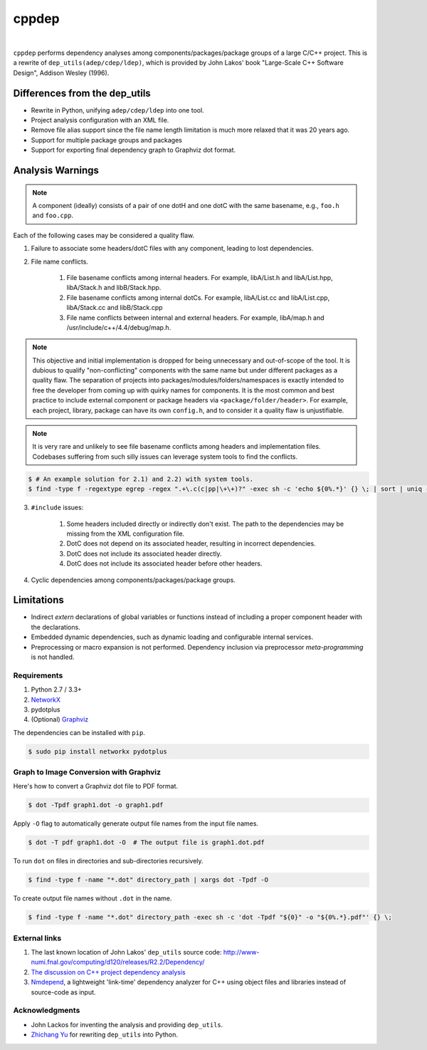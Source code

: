 ######
cppdep
######

.. image:: https://travis-ci.org/rakhimov/cppdep.svg?branch=master
    :target: https://travis-ci.org/rakhimov/cppdep
.. image:: https://ci.appveyor.com/api/projects/status/1ff39sfjp7ija3j8/branch/master?svg=true
    :target: https://ci.appveyor.com/project/rakhimov/cppdep/branch/master
    :alt: 'Build status'
.. image:: https://codecov.io/gh/rakhimov/cppdep/branch/master/graph/badge.svg
  :target: https://codecov.io/gh/rakhimov/cppdep
.. image:: https://landscape.io/github/rakhimov/cppdep/master/landscape.svg?style=flat
   :target: https://landscape.io/github/rakhimov/cppdep/master
   :alt: Code Health
.. image:: https://badge.fury.io/py/cppdep.svg
    :target: https://badge.fury.io/py/cppdep

|

``cppdep`` performs dependency analyses
among components/packages/package groups of a large C/C++ project.
This is a rewrite of ``dep_utils(adep/cdep/ldep)``,
which is provided by John Lakos' book
"Large-Scale C++ Software Design", Addison Wesley (1996).


Differences from the dep_utils
==============================

- Rewrite in Python, unifying ``adep/cdep/ldep`` into one tool.
- Project analysis configuration with an XML file.
- Remove file alias support
  since the file name length limitation is much more relaxed that it was 20 years ago.
- Support for multiple package groups and packages
- Support for exporting final dependency graph to Graphviz dot format.


Analysis Warnings
=================

.. note:: A component (ideally) consists of a pair of one dotH and one dotC
          with the same basename, e.g., ``foo.h`` and ``foo.cpp``.

Each of the following cases may be considered a quality flaw.

1. Failure to associate some headers/dotC files with any component,
   leading to lost dependencies.

2. File name conflicts.

    1. File basename conflicts among internal headers.
       For example, libA/List.h and libA/List.hpp, libA/Stack.h and libB/Stack.hpp.
    2. File basename conflicts among internal dotCs.
       For example, libA/List.cc and libA/List.cpp, libA/Stack.cc and libB/Stack.cpp
    3. File name conflicts between internal and external headers.
       For example, libA/map.h and /usr/include/c++/4.4/debug/map.h.

.. note:: This objective and initial implementation is dropped
          for being unnecessary and out-of-scope of the tool.
          It is dubious to qualify "non-conflicting" components
          with the same name but under different packages
          as a quality flaw.
          The separation of projects into packages/modules/folders/namespaces
          is exactly intended to free the developer
          from coming up with quirky names for components.
          It is the most common and best practice to include
          external component or package headers via ``<package/folder/header>``.
          For example, each project, library, package can have its own ``config.h``,
          and to consider it a quality flaw is unjustifiable.

.. note:: It is very rare and unlikely to see file basename conflicts among
          headers and implementation files.
          Codebases suffering from such silly issues
          can leverage system tools to find the conflicts.


.. code-block:: bash

    $ # An example solution for 2.1) and 2.2) with system tools.
    $ find -type f -regextype egrep -regex ".+\.c(c|pp|\+\+)?" -exec sh -c 'echo ${0%.*}' {} \; | sort | uniq -d


3. ``#include`` issues:

    1. Some headers included directly or indirectly don't exist.
       The path to the dependencies may be missing from the XML configuration file.
    2. DotC does not depend on its associated header,
       resulting in incorrect dependencies.
    3. DotC does not include its associated header directly.
    4. DotC does not include its associated header before other headers.

4. Cyclic dependencies among components/packages/package groups.


Limitations
===========

- Indirect `extern` declarations of global variables or functions
  instead of including a proper component header with the declarations.
- Embedded dynamic dependencies,
  such as dynamic loading and configurable internal services.
- Preprocessing or macro expansion is not performed.
  Dependency inclusion via preprocessor *meta-programming* is not handled.


************
Requirements
************

#. Python 2.7 / 3.3+
#. `NetworkX <http://networkx.lanl.gov/>`_
#. pydotplus
#. (Optional) `Graphviz <http://www.graphviz.org/>`_

The dependencies can be installed with ``pip``.

.. code-block:: bash

    $ sudo pip install networkx pydotplus


***************************************
Graph to Image Conversion with Graphviz
***************************************

Here's how to convert a Graphviz dot file to PDF format.

.. code-block:: bash

    $ dot -Tpdf graph1.dot -o graph1.pdf

Apply ``-O`` flag to automatically generate output file names from the input file names.

.. code-block:: bash

    $ dot -T pdf graph1.dot -O  # The output file is graph1.dot.pdf

To run ``dot`` on files in directories and sub-directories recursively.

.. code-block:: bash

    $ find -type f -name "*.dot" directory_path | xargs dot -Tpdf -O

To create output file names without ``.dot`` in the name.

.. code-block:: bash

    $ find -type f -name "*.dot" directory_path -exec sh -c 'dot -Tpdf "${0}" -o "${0%.*}.pdf"' {} \;


**************
External links
**************

#. The last known location of John Lakos' ``dep_utils`` source code:
   http://www-numi.fnal.gov/computing/d120/releases/R2.2/Dependency/

#. `The discussion on C++ project dependency analysis <http://stackoverflow.com/questions/1137480/visual-c-project-dependency-analysis>`_

#. `Nmdepend <http://sourceforge.net/projects/nmdepend/>`_,
   a lightweight 'link-time' dependency analyzer for C++
   using object files and libraries instead of source-code as input.


***************
Acknowledgments
***************

- John Lackos for inventing the analysis and providing ``dep_utils``.
- `Zhichang Yu <https://github.com/yuzhichang>`_ for rewriting ``dep_utils`` into Python.
